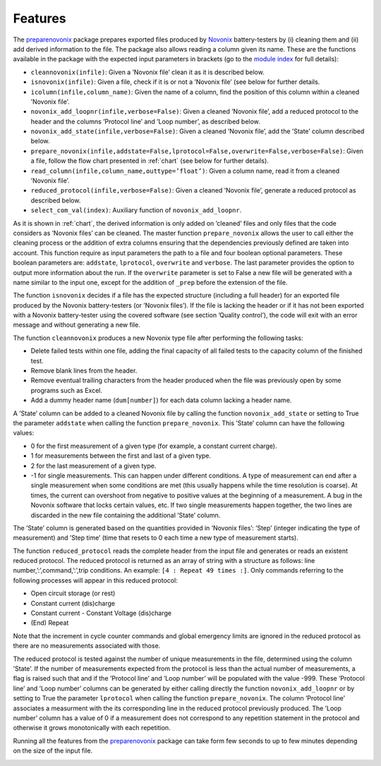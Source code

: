 .. _features:
Features
--------

The `preparenovonix`_ package prepares exported files produced by
`Novonix`_ battery-testers by (i) cleaning them and (ii) add derived
information to the file. The package also allows reading a column given
its name. These are the functions available in the package with the
expected input parameters in brackets (go to the `module index`_ for full details):

-  ``cleannovonix(infile)``: Given a ’Novonix file’ clean it as it is
   described below.

-  ``isnovonix(infile)``: Given a file, check if it is or not a ’Novonix
   file’ (see below for further details.

-  ``icolumn(infile,column_name)``: Given the name of a column, find the
   position of this column within a cleaned ’Novonix file’.

-  ``novonix_add_loopnr(infile,verbose=False)``: Given a cleaned
   ’Novonix file’, add a reduced protocol to the header and the columns
   ’Protocol line’ and ’Loop number’, as described below.

-  ``novonix_add_state(infile,verbose=False)``: Given a cleaned ’Novonix
   file’, add the ’State’ column described below.

-  ``prepare_novonix(infile,addstate=False,lprotocol=False,overwrite=False,verbose=False)``:
   Given a file, follow the flow chart presented in :ref:`chart` (see below for further details).

-  ``read_column(infile,column_name,outtype=’float’)``: Given a column
   name, read it from a cleaned ’Novonix file’.

-  ``reduced_protocol(infile,verbose=False)``: Given a cleaned ’Novonix
   file’, generate a reduced protocol as described below.

-  ``select_com_val(index)``: Auxiliary function of
   ``novonix_add_loopnr``.

As it is shown in :ref:`chart`, the derived information
is only added on ’cleaned’ files and only files that the code considers
as ’Novonix files’ can be cleaned. The master function
``prepare_novonix`` allows the user to call either the cleaning process
or the addition of extra columns ensuring that the dependencies
previously defined are taken into account. This function require as
input parameters the path to a file and four boolean optional
parameters. These boolean parameters are: ``addstate``, ``lprotocol``,
``overwrite`` and ``verbose``. The last parameter provides the option to
output more information about the run. If the ``overwrite`` parameter is
set to False a new file will be generated with a name similar to the
input one, except for the addition of ``_prep`` before the extension of
the file.

The function ``isnovonix`` decides if a file has the expected structure
(including a full header) for an exported file produced by the Novonix
battery-testers (or ’Novonix files’). If the file is lacking the header
or if it has not been exported with a Novonix battery-tester using the
covered software (see section ’Quality control’), the code will exit
with an error message and without generating a new file.

The function ``cleannovonix`` produces a new Novonix type file after
performing the following tasks:

-  Delete failed tests within one file, adding the final capacity of all
   failed tests to the capacity column of the finished test.

-  Remove blank lines from the header.

-  Remove eventual trailing characters from the header produced when the
   file was previously open by some programs such as Excel.

-  Add a dummy header name (``dum[number]``) for each data column
   lacking a header name.

A ’State’ column can be added to a cleaned Novonix file by calling the
function ``novonix_add_state`` or setting to True the parameter
``addstate`` when calling the function ``prepare_novonix``. This ’State’
column can have the following values:

-  0 for the first measurement of a given type (for example, a constant
   current charge).

-  1 for measurements between the first and last of a given type.

-  2 for the last measurement of a given type.

-  -1 for single measurements. This can happen under different
   conditions. A type of measurement can end after a single measurement
   when some conditions are met (this usually happens while the time
   resolution is coarse). At times, the current can overshoot from
   negative to positive values at the beginning of a measurement. A bug
   in the Novonix software that locks certain values, etc. If two single
   measurements happen together, the two lines are discarded in the new
   file containing the additional ’State’ column.

The ’State’ column is generated based on the quantities provided in
’Novonix files’: ’Step’ (integer indicating the type of measurement) and
’Step time’ (time that resets to 0 each time a new type of measurement
starts).

The function ``reduced_protocol`` reads the complete header from the
input file and generates or reads an existent reduced protocol. The
reduced protocol is returned as an array of string with a structure as
follows: line number,’:’,command,’:’,trip conditions. An example:
``[4 : Repeat 49 times :]``. Only commands referring to the following
processes will appear in this reduced protocol:

-  Open circuit storage (or rest)

-  Constant current (dis)charge

-  Constant current - Constant Voltage (dis)charge

-  (End) Repeat

Note that the increment in cycle counter commands and global emergency limits are ignored in the reduced protocol as there are no measurements associated with those.
   
The reduced protocol is tested against the number of unique measurements
in the file, determined using the column ’State’. If the number of
measurements expected from the protocol is less than the actual number
of measurements, a flag is raised such that and if the ’Protocol line’
and ’Loop number’ will be populated with the value -999. These ’Protocol
line’ and ’Loop number’ columns can be generated by either calling
directly the function ``novonix_add_loopnr`` or by setting to True the
parameter ``lprotocol`` when calling the function ``prepare_novonix``.
The column ’Protocol line’ associates a measurment with the its
corresponding line in the reduced protocol previously produced. The
’Loop number’ column has a value of 0 if a measurement does
not correspond to any repetition statement in the protocol and otherwise
it grows monotonically with each repetition.

Running all the features from the `preparenovonix`_ package can take
form few seconds to up to few minutes depending on the size of the input
file.

.. _preparenovonix: https://github.com/BatLabLancaster/preparenovonix
.. _Novonix: http://www.novonix.ca/
.. _module index: https://prepare-novonix-data.readthedocs.io/en/latest/py-modindex.html

.. _chart:
.. image:: preparenovonix.png
  :alt: Flow chart.
  Flow chart for the ``prepare_novonix`` function. Besides the name of the input file, this function has four optional boolean input parameters: ``addstate``, ``lprotocol``, ``overwrite`` and ``verbose``. The last two parameters are not included in the flow chart, but they are described in the text. In this chart rectangle shapes indicate a process, rounder rectangles the end of a process and diamonds a decision. Note that for simplicity not all the decisions made in the code are shown here.
